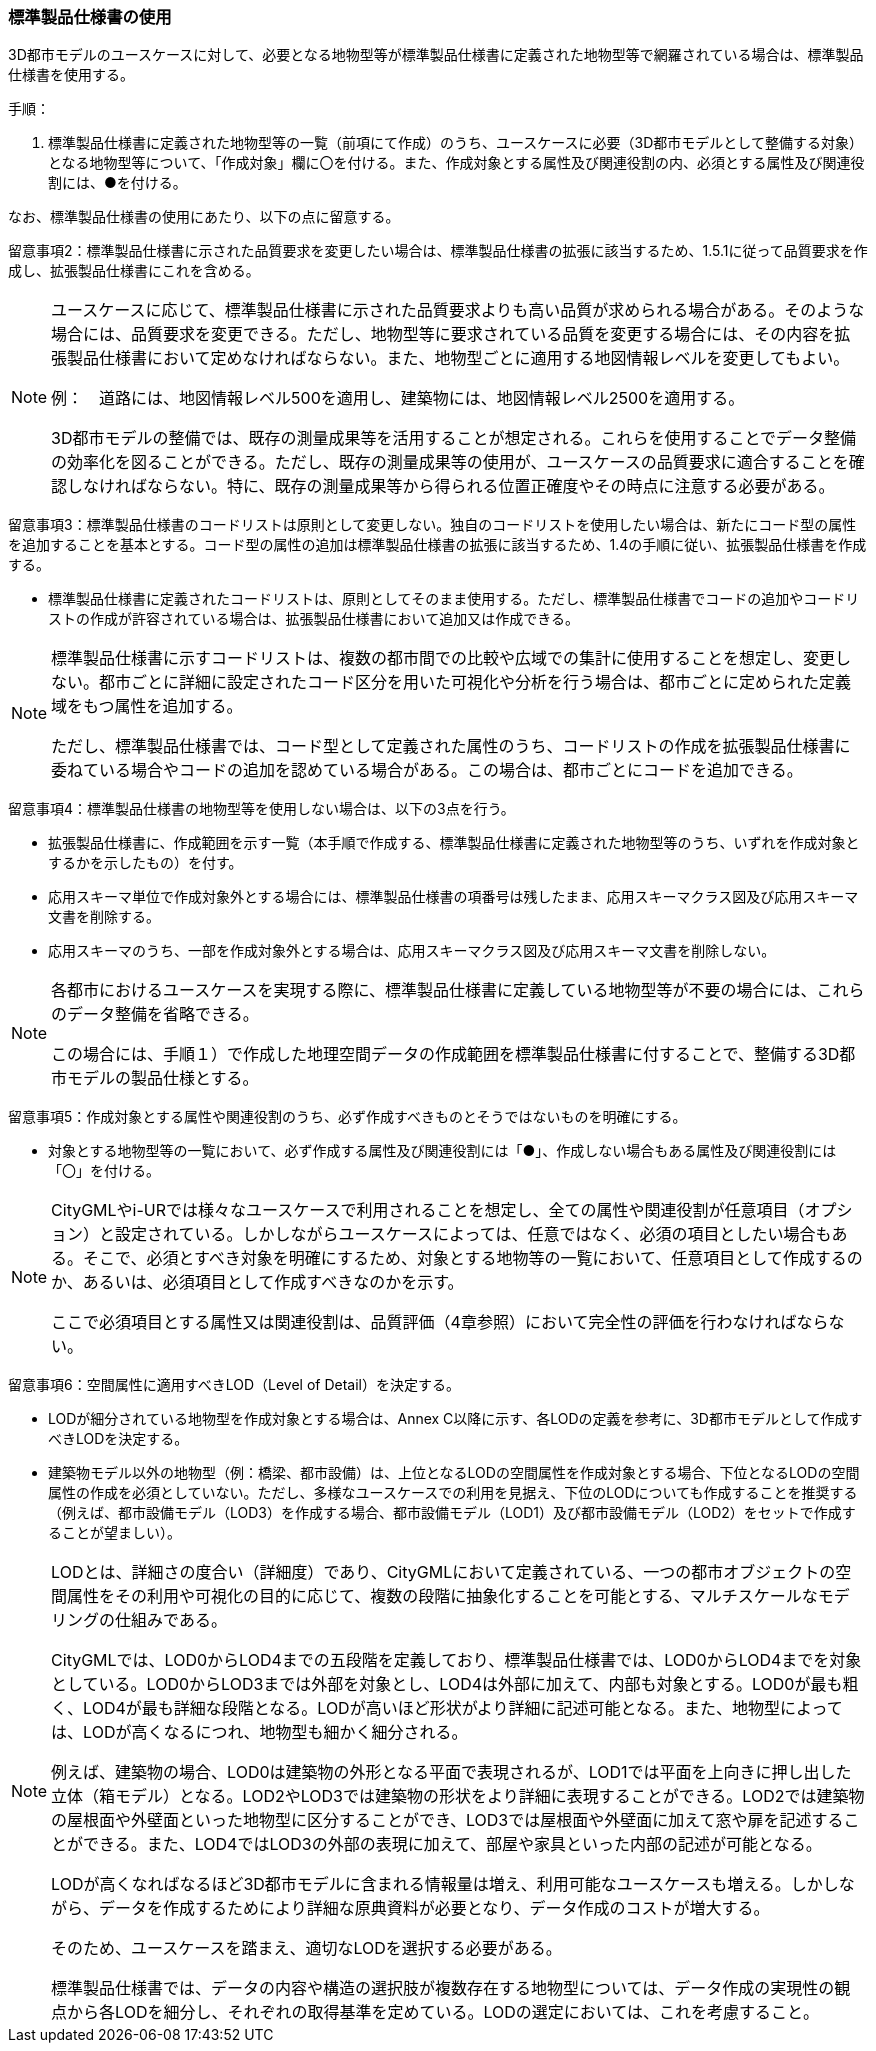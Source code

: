 [[toc1_03]]
=== 標準製品仕様書の使用

3D都市モデルのユースケースに対して、必要となる地物型等が標準製品仕様書に定義された地物型等で網羅されている場合は、標準製品仕様書を使用する。

手順：

. 標準製品仕様書に定義された地物型等の一覧（前項にて作成）のうち、ユースケースに必要（3D都市モデルとして整備する対象）となる地物型等について、「作成対象」欄に〇を付ける。また、作成対象とする属性及び関連役割の内、必須とする属性及び関連役割には、●を付ける。

なお、標準製品仕様書の使用にあたり、以下の点に留意する。

留意事項2：標準製品仕様書に示された品質要求を変更したい場合は、標準製品仕様書の拡張に該当するため、1.5.1に従って品質要求を作成し、拡張製品仕様書にこれを含める。

[NOTE,type=commentary]
--
ユースケースに応じて、標準製品仕様書に示された品質要求よりも高い品質が求められる場合がある。そのような場合には、品質要求を変更できる。ただし、地物型等に要求されている品質を変更する場合には、その内容を拡張製品仕様書において定めなければならない。また、地物型ごとに適用する地図情報レベルを変更してもよい。

例：　道路には、地図情報レベル500を適用し、建築物には、地図情報レベル2500を適用する。

3D都市モデルの整備では、既存の測量成果等を活用することが想定される。これらを使用することでデータ整備の効率化を図ることができる。ただし、既存の測量成果等の使用が、ユースケースの品質要求に適合することを確認しなければならない。特に、既存の測量成果等から得られる位置正確度やその時点に注意する必要がある。
--

留意事項3：標準製品仕様書のコードリストは原則として変更しない。独自のコードリストを使用したい場合は、新たにコード型の属性を追加することを基本とする。コード型の属性の追加は標準製品仕様書の拡張に該当するため、1.4の手順に従い、拡張製品仕様書を作成する。

* 標準製品仕様書に定義されたコードリストは、原則としてそのまま使用する。ただし、標準製品仕様書でコードの追加やコードリストの作成が許容されている場合は、拡張製品仕様書において追加又は作成できる。

[NOTE,type=commentary]
--
標準製品仕様書に示すコードリストは、複数の都市間での比較や広域での集計に使用することを想定し、変更しない。都市ごとに詳細に設定されたコード区分を用いた可視化や分析を行う場合は、都市ごとに定められた定義域をもつ属性を追加する。

ただし、標準製品仕様書では、コード型として定義された属性のうち、コードリストの作成を拡張製品仕様書に委ねている場合やコードの追加を認めている場合がある。この場合は、都市ごとにコードを追加できる。
--

留意事項4：標準製品仕様書の地物型等を使用しない場合は、以下の3点を行う。

* 拡張製品仕様書に、作成範囲を示す一覧（本手順で作成する、標準製品仕様書に定義された地物型等のうち、いずれを作成対象とするかを示したもの）を付す。

* 応用スキーマ単位で作成対象外とする場合には、標準製品仕様書の項番号は残したまま、応用スキーマクラス図及び応用スキーマ文書を削除する。

* 応用スキーマのうち、一部を作成対象外とする場合は、応用スキーマクラス図及び応用スキーマ文書を削除しない。

[NOTE,type=commentary]
--
各都市におけるユースケースを実現する際に、標準製品仕様書に定義している地物型等が不要の場合には、これらのデータ整備を省略できる。

この場合には、手順１）で作成した地理空間データの作成範囲を標準製品仕様書に付することで、整備する3D都市モデルの製品仕様とする。
--

留意事項5：作成対象とする属性や関連役割のうち、必ず作成すべきものとそうではないものを明確にする。

** 対象とする地物型等の一覧において、必ず作成する属性及び関連役割には「●」、作成しない場合もある属性及び関連役割には「〇」を付ける。

[NOTE,type=commentary]
--
CityGMLやi-URでは様々なユースケースで利用されることを想定し、全ての属性や関連役割が任意項目（オプション）と設定されている。しかしながらユースケースによっては、任意ではなく、必須の項目としたい場合もある。そこで、必須とすべき対象を明確にするため、対象とする地物等の一覧において、任意項目として作成するのか、あるいは、必須項目として作成すべきなのかを示す。

ここで必須項目とする属性又は関連役割は、品質評価（4章参照）において完全性の評価を行わなければならない。
--

留意事項6：空間属性に適用すべきLOD（Level of Detail）を決定する。

** LODが細分されている地物型を作成対象とする場合は、Annex C以降に示す、各LODの定義を参考に、3D都市モデルとして作成すべきLODを決定する。

** 建築物モデル以外の地物型（例：橋梁、都市設備）は、上位となるLODの空間属性を作成対象とする場合、下位となるLODの空間属性の作成を必須としていない。ただし、多様なユースケースでの利用を見据え、下位のLODについても作成することを推奨する（例えば、都市設備モデル（LOD3）を作成する場合、都市設備モデル（LOD1）及び都市設備モデル（LOD2）をセットで作成することが望ましい）。

[NOTE,type=commentary]
--
LODとは、詳細さの度合い（詳細度）であり、CityGMLにおいて定義されている、一つの都市オブジェクトの空間属性をその利用や可視化の目的に応じて、複数の段階に抽象化することを可能とする、マルチスケールなモデリングの仕組みである。

CityGMLでは、LOD0からLOD4までの五段階を定義しており、標準製品仕様書では、LOD0からLOD4までを対象としている。LOD0からLOD3までは外部を対象とし、LOD4は外部に加えて、内部も対象とする。LOD0が最も粗く、LOD4が最も詳細な段階となる。LODが高いほど形状がより詳細に記述可能となる。また、地物型によっては、LODが高くなるにつれ、地物型も細かく細分される。

例えば、建築物の場合、LOD0は建築物の外形となる平面で表現されるが、LOD1では平面を上向きに押し出した立体（箱モデル）となる。LOD2やLOD3では建築物の形状をより詳細に表現することができる。LOD2では建築物の屋根面や外壁面といった地物型に区分することができ、LOD3では屋根面や外壁面に加えて窓や扉を記述することができる。また、LOD4ではLOD3の外部の表現に加えて、部屋や家具といった内部の記述が可能となる。

LODが高くなればなるほど3D都市モデルに含まれる情報量は増え、利用可能なユースケースも増える。しかしながら、データを作成するためにより詳細な原典資料が必要となり、データ作成のコストが増大する。

そのため、ユースケースを踏まえ、適切なLODを選択する必要がある。

標準製品仕様書では、データの内容や構造の選択肢が複数存在する地物型については、データ作成の実現性の観点から各LODを細分し、それぞれの取得基準を定めている。LODの選定においては、これを考慮すること。
--

